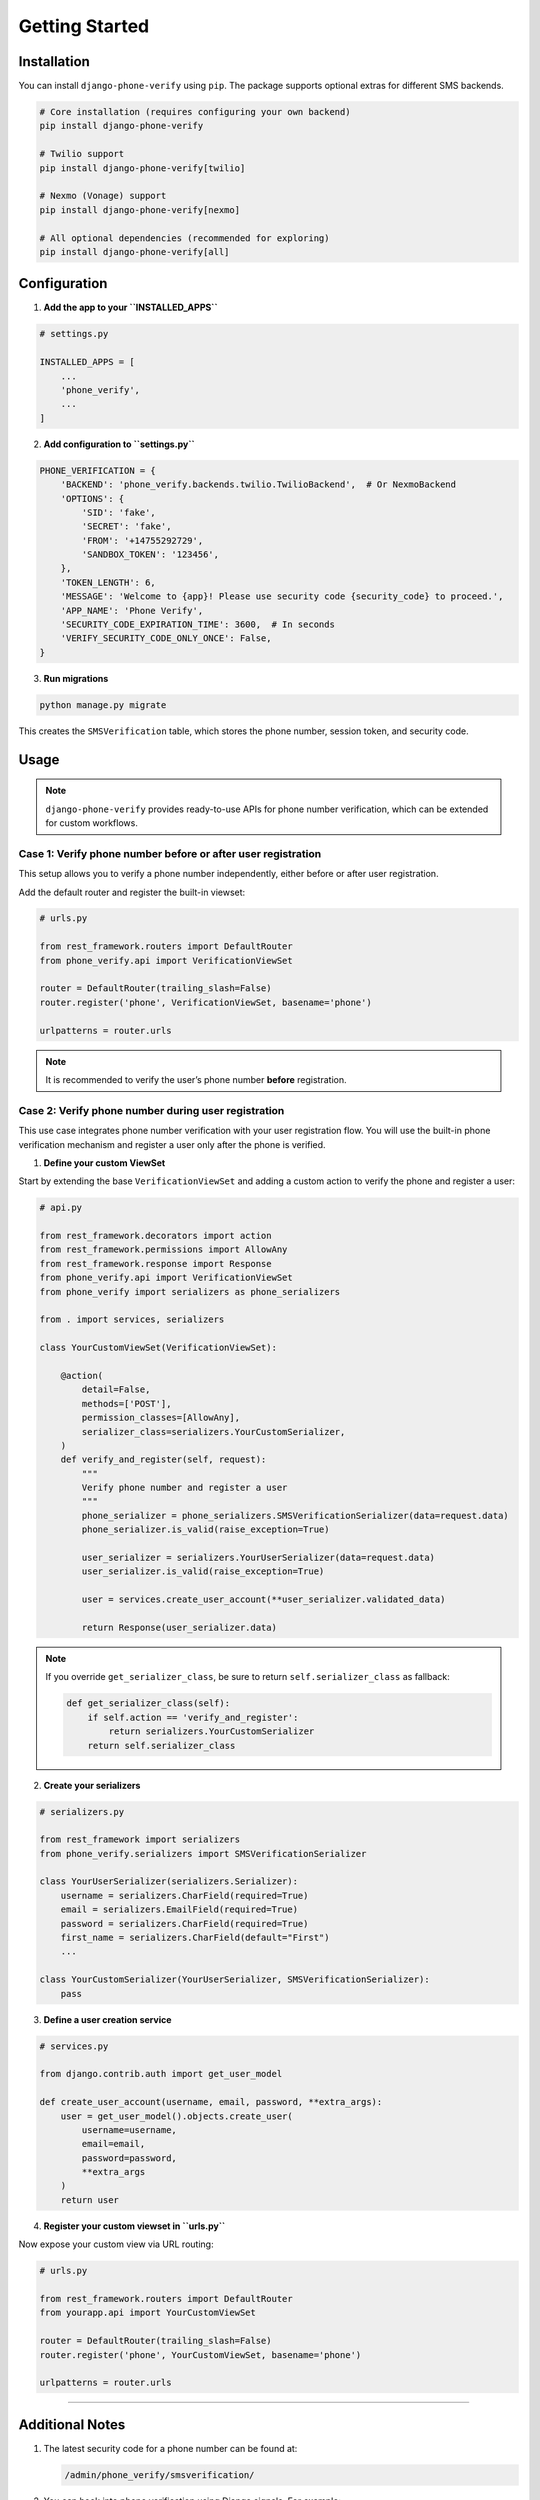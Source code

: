 Getting Started
===============

Installation
------------

You can install ``django-phone-verify`` using ``pip``. The package supports optional extras
for different SMS backends.

.. code-block:: shell

    # Core installation (requires configuring your own backend)
    pip install django-phone-verify

    # Twilio support
    pip install django-phone-verify[twilio]

    # Nexmo (Vonage) support
    pip install django-phone-verify[nexmo]

    # All optional dependencies (recommended for exploring)
    pip install django-phone-verify[all]

Configuration
-------------

1. **Add the app to your ``INSTALLED_APPS``**

.. code-block:: python

    # settings.py

    INSTALLED_APPS = [
        ...
        'phone_verify',
        ...
    ]

2. **Add configuration to ``settings.py``**

.. code-block:: python

    PHONE_VERIFICATION = {
        'BACKEND': 'phone_verify.backends.twilio.TwilioBackend',  # Or NexmoBackend
        'OPTIONS': {
            'SID': 'fake',
            'SECRET': 'fake',
            'FROM': '+14755292729',
            'SANDBOX_TOKEN': '123456',
        },
        'TOKEN_LENGTH': 6,
        'MESSAGE': 'Welcome to {app}! Please use security code {security_code} to proceed.',
        'APP_NAME': 'Phone Verify',
        'SECURITY_CODE_EXPIRATION_TIME': 3600,  # In seconds
        'VERIFY_SECURITY_CODE_ONLY_ONCE': False,
    }

3. **Run migrations**

.. code-block:: shell

    python manage.py migrate

This creates the ``SMSVerification`` table, which stores the phone number, session token, and security code.

Usage
-----

.. note::

   ``django-phone-verify`` provides ready-to-use APIs for phone number verification, which can be extended for custom workflows.

Case 1: Verify phone number before or after user registration
**************************************************************

This setup allows you to verify a phone number independently, either before or after user registration.

Add the default router and register the built-in viewset:

.. code-block:: python

    # urls.py

    from rest_framework.routers import DefaultRouter
    from phone_verify.api import VerificationViewSet

    router = DefaultRouter(trailing_slash=False)
    router.register('phone', VerificationViewSet, basename='phone')

    urlpatterns = router.urls

.. note::

   It is recommended to verify the user’s phone number **before** registration.

Case 2: Verify phone number during user registration
****************************************************

This use case integrates phone number verification with your user registration flow.
You will use the built-in phone verification mechanism and register a user only after the phone is verified.

1. **Define your custom ViewSet**

Start by extending the base ``VerificationViewSet`` and adding a custom action to verify the phone and register a user:

.. code-block:: python

    # api.py

    from rest_framework.decorators import action
    from rest_framework.permissions import AllowAny
    from rest_framework.response import Response
    from phone_verify.api import VerificationViewSet
    from phone_verify import serializers as phone_serializers

    from . import services, serializers

    class YourCustomViewSet(VerificationViewSet):

        @action(
            detail=False,
            methods=['POST'],
            permission_classes=[AllowAny],
            serializer_class=serializers.YourCustomSerializer,
        )
        def verify_and_register(self, request):
            """
            Verify phone number and register a user
            """
            phone_serializer = phone_serializers.SMSVerificationSerializer(data=request.data)
            phone_serializer.is_valid(raise_exception=True)

            user_serializer = serializers.YourUserSerializer(data=request.data)
            user_serializer.is_valid(raise_exception=True)

            user = services.create_user_account(**user_serializer.validated_data)

            return Response(user_serializer.data)

.. note::

   If you override ``get_serializer_class``, be sure to return ``self.serializer_class`` as fallback:

   .. code-block:: python

       def get_serializer_class(self):
           if self.action == 'verify_and_register':
               return serializers.YourCustomSerializer
           return self.serializer_class

2. **Create your serializers**

.. code-block:: python

    # serializers.py

    from rest_framework import serializers
    from phone_verify.serializers import SMSVerificationSerializer

    class YourUserSerializer(serializers.Serializer):
        username = serializers.CharField(required=True)
        email = serializers.EmailField(required=True)
        password = serializers.CharField(required=True)
        first_name = serializers.CharField(default="First")
        ...

    class YourCustomSerializer(YourUserSerializer, SMSVerificationSerializer):
        pass

3. **Define a user creation service**

.. code-block:: python

    # services.py

    from django.contrib.auth import get_user_model

    def create_user_account(username, email, password, **extra_args):
        user = get_user_model().objects.create_user(
            username=username,
            email=email,
            password=password,
            **extra_args
        )
        return user

4. **Register your custom viewset in ``urls.py``**

Now expose your custom view via URL routing:

.. code-block:: python

    # urls.py

    from rest_framework.routers import DefaultRouter
    from yourapp.api import YourCustomViewSet

    router = DefaultRouter(trailing_slash=False)
    router.register('phone', YourCustomViewSet, basename='phone')

    urlpatterns = router.urls

----

Additional Notes
----------------

1. The latest security code for a phone number can be found at:

   .. code-block:: none

       /admin/phone_verify/smsverification/

2. You can hook into phone verification using Django signals. For example:

   .. code-block:: python

       # signals.py

       from django.core.mail import send_mail
       from django.db.models.signals import post_save
       from django.dispatch import receiver
       from phone_verify.models import SMSVerification

       @receiver(post_save, sender=SMSVerification)
       def send_phone_verify_email(sender, instance=None, created=None, **kwargs):
           if created:
               send_mail(
                   subject='Phone verification created',
                   message='A new verification entry was added.',
                   from_email='no-reply@example.com',
                   recipient_list=['to@example.com'],
                   fail_silently=False,
               )

----

You’re all set! 🎉 Customize further by writing your own backends, sandbox services, or hooking into signals to match your product’s workflow.

